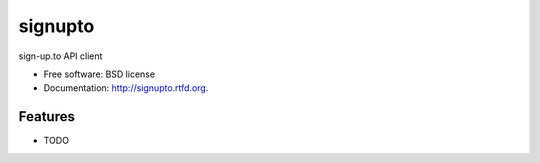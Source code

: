 ===============================
signupto
===============================

.. image:: https://badge.fury.io/py/signupto.png
    :target: http://badge.fury.io/py/signupto
    
.. image:: https://travis-ci.org/spookylukey/signupto.png?branch=master
        :target: https://travis-ci.org/spookylukey/signupto

.. image:: https://pypip.in/d/signupto/badge.png
        :target: https://crate.io/packages/signupto?version=latest


sign-up.to API client

* Free software: BSD license
* Documentation: http://signupto.rtfd.org.

Features
--------

* TODO